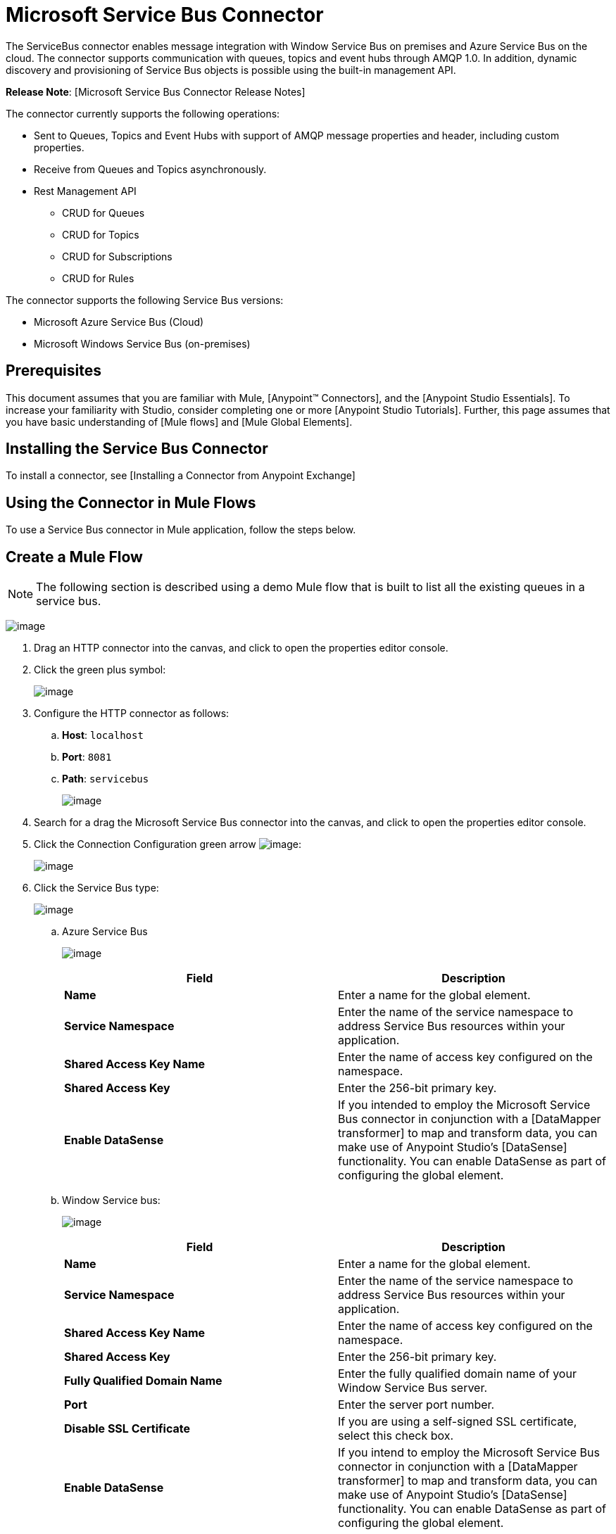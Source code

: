 = Microsoft Service Bus Connector

The ServiceBus connector enables message integration with Window Service Bus on premises and Azure Service Bus on the cloud. The connector supports communication with queues, topics and event hubs through AMQP 1.0. In addition,  dynamic discovery and provisioning of Service Bus objects is possible using the built-in management API.

*Release Note*: [Microsoft Service Bus Connector Release Notes]

The connector currently supports the following operations:

* Sent to Queues, Topics and Event Hubs with support of AMQP message properties and header, including custom properties.
* Receive from Queues and Topics asynchronously.
* Rest Management API

** CRUD for Queues
** CRUD for Topics
** CRUD for Subscriptions
** CRUD for Rules

The connector supports the following Service Bus versions:

* Microsoft Azure Service Bus (Cloud)
* Microsoft Windows Service Bus (on-premises)

== Prerequisites

This document assumes that you are familiar with Mule, [Anypoint(TM) Connectors], and the [Anypoint Studio Essentials]. To increase your familiarity with Studio, consider completing one or more [Anypoint Studio Tutorials]. Further, this page assumes that you have basic understanding of [Mule flows] and [Mule Global Elements].

== Installing the Service Bus Connector

To install a connector, see [Installing a Connector from Anypoint Exchange]

== Using the Connector in Mule Flows

To use a Service Bus connector in Mule application, follow the steps below.

== Create a Mule Flow

[NOTE]
The following section is described using a demo Mule flow that is built to list all the existing queues in a service bus.

image:/docs/download/attachments/123338810/demo+flow.png?version=2&modificationDate=1423160020993[image]

. Drag an HTTP connector into the canvas, and click to open the properties editor console.

. Click the green plus symbol:
+
image:/docs/download/attachments/123338810/DotNetHTTP0.png?version=1&modificationDate=1422373241911[image]

. Configure the HTTP connector as follows:

.. *Host*: `localhost`
.. *Port*: `8081`
.. *Path*: `servicebus`
+
image:/docs/download/attachments/123338810/DotNetHTTP1.png?version=1&modificationDate=1422373798666[image]

. Search for a drag the Microsoft Service Bus connector into the canvas, and click to open the properties editor console.

. Click the Connection Configuration green arrow image:/docs/s/en_GB/3391/c989735defd8798a9d5e69c058c254be2e5a762b.76/_/images/icons/emoticons/add.png[image]:
+
image:/docs/download/attachments/123338810/ServiceBusGeneral.png?version=1&modificationDate=1423104042643[image]

. Click the Service Bus type:
+
image:/docs/download/attachments/123338810/ServiceBusGlobalType.png?version=1&modificationDate=1423104100957[image]

.. Azure Service Bus
+
image:/docs/download/attachments/123338810/ServiceBusAzure.png?version=1&modificationDate=1423104345753[image]
+
[width="100%",cols=",",options="header"]
|===
|Field |Description
|*Name* |Enter a name for the global element.
|*Service Namespace* |Enter the name of the service namespace to address Service Bus resources within your application.
|*Shared Access Key Name* |Enter the name of access key configured on the namespace.
|*Shared Access Key* |Enter the 256-bit primary key.
|*Enable DataSense* |If you intended to employ the Microsoft Service Bus connector in conjunction with a [DataMapper transformer] to map and transform data, you can make use of Anypoint Studio's [DataSense] functionality. You can enable DataSense as part of configuring the global element.
|===

.. Window Service bus:
+
image:/docs/download/attachments/123338810/ServiceBusWindowsGen.png?version=1&modificationDate=1423104749676[image]
+
[width="100%",cols=",",options="header"]
|===
|Field |Description
|*Name* |Enter a name for the global element.
|*Service Namespace* |Enter the name of the service namespace to address Service Bus resources within your application.
|*Shared Access Key Name* |Enter the name of access key configured on the namespace.
|*Shared Access Key* |Enter the 256-bit primary key.
|*Fully Qualified Domain Name* |Enter the fully qualified domain name of your Window Service Bus server.
|*Port* |Enter the server port number.
|*Disable SSL Certificate* |If you are using a self-signed SSL certificate, select this check box.
|*Enable DataSense* |If you intend to employ the Microsoft Service Bus connector in conjunction with a [DataMapper transformer] to map and transform data, you can make use of Anypoint Studio's [DataSense] functionality. You can enable DataSense as part of configuring the global element.
|===

. Configure the required parameters as shown below:
+
image:/docs/download/attachments/123338810/Service+Bus+Config.png?version=1&modificationDate=1422451852085[image]
+
[width="100%",cols=",",options="header"]
|===
|Parameter |Value
|*Display Name* |Microsoft Service Bus
|*Connector Configuration* |Microsoft_Service_Bus_Azure_Service_Bus (Refer to Step 2 to learn how to create global element)
|*Operation* |Queues List
|===

For code samples that illustrate more advanced scenarios, refer to [service-bus-connector-samples.zip]

== Running the Application

You are now ready to run the project! First, you can test run the application from Studio:

. Right-click your application in the Package Explorer pane.
. Select *Run As > Mule Application*
. Start a browser and go to `http://localhost:8081/servicebus`
. The list of existing queues should be returned in JSON format (results will vary according to your Service Bus instance).

[source]
----
[{"id":"https://mulens.servicebus.windows.net/testqueue","title":"testqueue","published":1413313926000,"updated":1415808103000,
"author":"../testqueue","link":"mulens","queueDescription":{"lockDuration":"PT1M","maxSizeInMegabytes":1024,"sizeInBytes":253,"messageCount":1,"requiresDuplicateDetection":
false,"requiresSession":false,"deadLetteringOnMessageExpiration":false,"enableBatchedOperations":true,"defaultMessageTimeToLive":
"P10675199DT2H48M5.4775807S","duplicateDetectionHistoryTimeWindow":"PT10M","maxDeliveryCount":10}}]
----

== Service Bus Authentication

For sending and receiving messages through the Service Bus connector, the authentication is performed through AMQP.

For the REST Management API, the authentication scheme differs based on the Microsoft Service Bus version. The Windows Service Bus running on premises uses OAuth and the Azure Service Bus running on the cloud uses a Shared Access Key token.

[WARNING]
The Windows Service Bus uses a self-signed SSL certificate to secure the communication via AMQP/HTTPS. The connector won’t run if this certificate is not locally imported in the box running the ESB, unless the Ignore SSL warning check is enabled.

To enable the SSL checks, the certificate must be imported following these steps:

. Use the powershell cmdlet [Get-SBAutoGeneratedCA] to download the certificate locally in the box running the Windows Service Bus. For the purposes of this tutorial, assume the certificate file is exported to `%temp%\AutoGeneratedCA.cer`.

. Go to `%programfiles%\Java\jre7`. Verify that the `bin\keytool.exe` tool exist, and that `lib\security\cacerts` exist. Note that you must be running as Administrator in order to perform a certificate import with Keytool.exe. Otherwise, an Access Demand error is generated.

. Enter the following command: *bin\keytool.exe - list keystone lib\security\cacerts*.

. Import the autogenerated Service Bus certificate by running the following command: *bin\keytool.exe - importcert - alias AppServerGeneratedSBCA - file %temp%\AutoGeneratedCA.cer-keystore lib\security\cacerts-v*

. You are prompted for the password (the default is "changeit"). If you do not know the password, you cannot perform the import. When the tool asks you whether to trust this certificate, enter *Y* (Yes).

== Connector Operations

=== AMQP Operations

==== Send to Queue/Topic/Event Hub

[width="100%",cols=",",options="header"]
|===
|Property |Usage
|Definition Queue/Topic/Event Hub* |The name of the destination of the message.
|*Body* |The content of the message.
|*Header* |The supported Header fields defined in AMQP 1.0 standard.
|*Properties* |The supported AMQP Properties defined in AMQP 1.0 standard.
|===

The following message content types are supported by these operations : String, Stream, Map, Byte Array or any object that implements the serializable interface. An Exception is raised otherwise.

The Amqp Header fields defined in the AMQP 1.0 standard that can be specified in the processor are:

*  *Durable*: specify durability requirements
* *Priorty*: relative message priority
* *Ttl*: time to live in ms
* *deliveryCount*: the number of prior unsuccessful delivery attempts

The following AMQP Properties in the standard are supported and can be specified:

* *messageId*: application message identifier
* *contentType*: MIME content type
* *correlationId*: application correlation identifier
* *to*: the address of the node the message is destined for
* *replyTo*: the node to send replies to
* *userId*: creating user id
* *subject*: the subject of the message

==== Custom Properties:

Additional custom properties can be passed through the Mule Message properties to the processor. To do this, the property name of the Mule Message has to start with the “amqp.” prefix.

==== Receive from Queue/Topic

[width="100%",cols=",",options="header"]
|===
|Property |Usage
|*Source Topic/Queue* |The name of the source from where the messages is retrieved.
|*Subscription* |In case of receiving messages from a topic, the name of the subscription from where the messages is retrieved has to be specified
|===

=== Management API

==== Queues

===== ServiceBusQueue Object

* *Id* (String)
* *Title* (String)
* *Published* (Date)
* *Updated* (Date)
* *Author* (String)
* *Link* (String)
* *Queue Description* (ServiceBusQueueDescription)

===== ServiceBusQueueDescription Object

* *Lock Duration* (String): Determines the amount of time in seconds in which a message should be locked for processing by a receiver. After this period, the message is unlocked and available for consumption by the next receiver. Settable only at queue creation time.
+
Valid values: Range: 0 – 5 minutes. 0 means that the message is not locked.
+
Format: PTx3Mx4S , where x1 is number of days, x2 is number of hours, x3 is number of minutes, x4 is number of seconds (Examples: PT5M (5 minutes) , PT1M30S (1 minute, 30 seconds)).

* *Max Size In Megabytes* (Long): Specifies the maximum queue size in megabytes. Any attempt to enqueue a message that will cause the queue to exceed this value will fail. Valid values are: 1024, 2048, 3072, 4096, 5120.

* *Size In Bytes* (Long): Reflects the actual number of bytes that messages in the queue currently occupy toward the queue’s quota.

* *Message Count* (Long): Displays the number of messages currently in the queue.

* *Requires Duplicate Detection* (Boolean): Settable only at queue creation time.

* *Requires Session* (Boolean): Settable only at queue creation time. If set this to true, the queue will be session-aware and only SessionReceiver is supported. Session-aware queues are not supported through REST.
Dead Lettering On Message Expiration (Boolean): This field controls how the Service Bus handles a message with an expired TTL. If it is enabled and a message expires, Service Bus moves the message from the queue into the queue’s dead-letter sub-queue. If disabled, message is permanently deleted from the queue. Settable only at queue creation time.

* *Enable Batched Operations* (Boolean): Enables or disables service-side batching behavior when performing operations for the specific queue. When enabled, Service Bus collects/batches multiple operations to the back end, to be more efficient with the connection. If you want lower operation latency, you can disable this feature.

* Default Message Time To Live* (String): Depending on whether DeadLettering is enabled, a message is automatically moved to the DeadLetterQueue or deleted if it has been stored in the queue for longer than the specified time. This value is overwritten by a TTL specified on the message if and only if the message TTL is smaller than the TTL set on the queue. This value is immutable after the queue has been created.

* *Format*: Px1DTx2Hx3Mx4S , where x1 number of days, x2 number of hours, x3 number of minutes, x4 number of seconds (Examples: PT10M (10 minutes), P1DT2H (1 day, 2 hours)

* *Duplicate Detection History* Time Window (String): Specifies the time span during which Service Bus detects message duplication
+
Valid values: Range: 1 second – 7 days.
+
Format: Px1DTx2Hx3Mx4S , where x1 number of days, x2 number of hours, x3 number of minutes, x4 number of seconds (Examples: PT10M (10 minutes), P1DT2H (1 day, 2 hours)).

* *Max Delivery Count* (Integer): The maximum number of times Service Bus tries to deliver a message before being it is discarded.

==== Create Queue

[width="100%",cols=",",options="header"]
|===
|Property |Usage
|*Queue Path* |The name of the queue that is created
|*Queue Description* |A ServiceBusQueueDescription object containing the desired values of the queue’s properties that is created
|===

*Output*: A ServiceBusQueue object containing the representation of the queue created

==== Get Queue

[width="100%",cols=",",options="header"]
|===
|Property |Usage
|*Queue Path* |The name of the queue that is retrieved. DataSense is enabled on this field.
|===

*Output*: A ServiceBusQueue object containing the representation of the queue retrieved

==== List Queues:

*Output*:  A List of ServiceBusQueue object containing every existing queue

==== Update Queue:
[width="100%",cols=",",options="header"]
|===
|Property |Usage
|*Queue Path* |The name of the queue that is retrieved. DataSense is enabled on this field.
|*Queue Description* |A ServiceBusQueueDescription object containing the desired values of the queue’s properties that is updated
|===

*Output*: A ServiceBusQueue object containing the representation of the queue updated

==== Delete Queue

[width="100%",cols=",",options="header"]
|===
|*Queue Path* |The name of the queue that is delete; DataSense is enabled on this field
|===

=== Topics

==== ServiceBusTopic Object

The topic is represented by an object containing the following fields:

* *Id* (String)
* *Title* (String)
* *Published* (Date)
* *Updated* (Date)
* *Author* (String)
* *Link* (String)
* *Topic Description* (ServiceBusTopicDescription)

==== ServiceBusTopicDescription Object

* *Max Size In Megabytes* (Long): Specifies the maximum queue size in megabytes. Any attempt to enqueue a message that will cause the queue to exceed this value will fail. Valid values are: 1024, 2048, 3072, 4096, 5120

* *Size In Bytes* (Long): Reflects the actual number of bytes that messages in the queue currently occupy toward the queue’s quota.

* *Requires Duplicate Detection* (Boolean): If enabled, the topic detects duplicate messages within the time span specified by the DuplicateDetectionHistoryTimeWindow property. Settable only at topic creation time.

* *Enable Batched Operations* (Boolean): Enables or disables service side batching behavior when performing operations for the specific queue. When enabled, Service Bus collects/batches multiple operations to the back end in order to be more connection efficient. If you want lower operation latency, you can disable this feature.

* *Default Message Time To Live* (String):Determines how long a message lives in the associated subscriptions. Subscriptions inherit the TTL from the topic unless they are created explicitly with a smaller TTL. Based on whether dead-lettering is enabled, a message whose TTL has expired will either be moved to the subscription’s associated DeadLtterQueue or will be permanently deleted.
+
Format: Px1DTx2Hx3Mx4S , where x1 is number of days, x2 is number of hours, x3 is number of minutes, x4 is number of seconds (Examples: PT10M (10 minutes), P1DT2H (1 day, 2 hours)).

* *Duplicate Detection History Time Window* (String): Specifies the time span during which Service Bus detects message duplication
+
Valid values: Range: 1 second – 7 days.
+
Format: Px1DTx2Hx3Mx4S , where x1 is number of days, x2 is number of hours, x3 is number of minutes, x4 is number of seconds (Examples: PT10M (10 minutes), P1DT2H (1 day, 2 hours)).

==== Create Topic

[width="100%",cols=",",options="header"]
|===
|Property |Usage
|*Topic Path* |The name of the topic that is retrieved
|*Topic Description* |A ServiceBusTopicDescription object containing the desired values of the properties of the topic that is created
|===

*Output*: A ServiceBusTopic object containing the representation of the created topic

==== Get Topic

[width="100%",cols=",",options="header"]
|===
|Parameter |Usage
|*Topic Path* |The name of the topic that is retrieved; DataSense is enabled on this field
|===

*Output*:  A ServiceBusTopic object containing the representation of the retrieved topic

==== List Topics

*Output*: A List of ServiceBusTopic object containing every existing topic

==== Update Topic

[width="100%",cols=",",options="header"]
|===
|Property |Usage
|*Topic Path* |The name of the topic that is updated; DataSense is enabled on this field
|*Topic Description* |A ServiceBusTopicDescription object containing the desired values of properties of the topic that is updated
|===

*Output*: A ServiceBusTopic Object containing the representation of the updated topic

==== Delete Topic

[width="100%",cols=",",options="header"]
|===
|Property |Usage
|*Topic Path* |The name of the topic that is be deleted; DataSense is enabled on this field
|===

=== Subscription

==== ServiceBusSubscription Object

The subscription is represented by an object containing the following fields:

* *Id* (String)
* *Title* (String)
* *Published* (Date)
* *Updated* (Date)
* *Link* (String)
* *Subscription Description* (ServiceBusSubscriptionDescription)

==== ServiceBusSubscriptionDescription Object

* *Lock Duration* (String): The default lock duration is applied to subscriptions that do not define a lock duration. You can only set this property at subscription creation time.
+
Valid values: Range: 0 – 5 minutes. 0 means that the message is not locked.
+
Format: PTx3Mx4S , where x1 number of days, x2 number of hours, x3 number of minutes, x4 number of seconds (Examples: PT5M (5 minutes) , PT1M30S (1 minute, 30 seconds)).

* *Message Count* (Long): Reports the number of messages in the queue as reported by the monitoring system.

* *Requires Session* (Boolean): You can only set this property at subscription creation time. If set to true, the subscription will be session-aware and only SessionReceiver will be supported. Session-aware subscriptions are not supported through REST.

* *Dead Lettering On Message Expiration* (Boolean): This field controls how Service Bus handles a message with an expired TTL. If it is enabled and a message expires, Service Bus moves the message from the queue into the subscription’s dead-letter sub-queue. If disabled, message is permanently deleted from the subscription’s main queue. Settable only at subscription creation time.

* *Dead Lettering On Filter Evaluation Exceptions* (Boolean): Determines how Service Bus handles a message that causes an exception during a subscription’s filter evaluation. If the value is set to true, the message that caused the exception is moved to the subscription’s dead-letter queue. Otherwise, it is discarded. By default, this parameter is set to true, enabling you to investigate the cause of the exception. It can occur from a malformed message or some incorrect assumptions being made in the filter about the form of the message. Settable only at subscription creation time.

* *Enable Batched Operations* (Boolean): Enables or disables service-side batching behavior when performing operations for the specific queue. When enabled, Service Bus will collect/batch multiple operations to the backend to be more connection efficient. If you want lower operation latency, then you can disable this feature.

* *Default Message Time To Live* (String): Determines how long a message lives in the subscription. Based on whether dead-lettering is enabled, a message whose Time To Live (TTL) has expired is either moved to the subscription’s associated DeadLetterQueue, or permanently deleted. If the topic specifies a smaller TTL than the subscription, the topic TTL is applied.
+
Format: Px1DTx2Hx3Mx4S , where x1 number of days, x2 number of hours, x3 number of minutes, x4 number of seconds (Examples: PT10M (10 minutes), P1DT2H (1 day, 2 hours)

* *Max Delivery Count* (Integer): The maximum number of times Service Bus tries to deliver a message before that message is dead lettered or discarded.

==== Create Subscription

[width="100%",cols=",",options="header"]
|===
|Property |Usage
|*Topic Path* |The name of the topic where the subscription is created
Subscription Path	The name of the subscription that is created
|*Subscription Description* |A ServiceBusSubscriptionDescription object containing the desired values of the properties of the subscription that is created
|===

*Output*: A ServiceBusSubscription object containing the representation of the created subscription

==== Get  Subscription

[width="100%",cols=",",options="header"]
|===
|Property |Usage
|*Topic Path* |The name of the topic from where the subscription that is retrieved; DataSense is enabled on this field
|*Subscription Path*	|The name of the subscription that is retrieved
|===

*Output*: A ServiceBusSubscription Object containing the representation of the retrieved subscription

==== List Subscriptions

[width="100%",cols=",",options="header"]
|===
|Property |Usage
|*Topic Path* |The name of the topic from where the subscriptions are retrieved; DataSense is enabled on this field
|===

*Output*: A List of ServiceBusSubscription Object containing every existing subscription in the topic

==== Update Subscription

[width="100%",cols=",",options="header"]
|===
|Property |Usage
|*Topic Path* |The name of the topic where the subscription is updated; DataSense is enabled on this field
|*Subscription Path* |The name of the subscription that is updated
|*Subscription Description* |A ServiceBusSubscriptionDescription object containing the desired values of the subscription’s properties that will be updated
|===

*Output*: A ServiceBusSubscription Object containing the representation of the updated subscription

=== Rules

==== ServiceBusRule Object

It represents a rule for processing messages. Service Bus matches messages with the filter represented by its Filter property and performs action represented by its Action property, against the messages that matched the filter.

* *Id* (String)
* *Title* (String)
* *Published* (Date)
* *Updated* (Date)
* *Link* (String)
* *Rule Description* (ServiceBusRuleDescription)


==== ServiceBusRuleDescription Object

* *Filter* (ServiceBusRuleFilter): If left empty, no filter is applied
* *Action* (ServiceBusRuleAction): If left empty, no action is  performed


==== ServiceBusRuleFilter Object

*Sql Expression* (String): The sql expression for filtering messages. You must select SqlFilter in the filter type for it to be applied. Example: MyProperty = 'value'.

*Correlation Id* (String): The id to match in case the filter is a CorrelationFilter

*Type* (ServiceBusRuleFilterType): Valid values are:

* SqlFilter: A type of Filter that is represented by SQL expression
* TrueFilter/FalseFiilter: A handy shortcut for returning true or false; they are a type of SqlFilter
* CorrelationFilter: A type of Filter that matches CorrelationId property of BrokeredMessage

==== ServiceBusRuleAction Object

* *Sql Expression* (String): The sql expression of the action to be performed. Example: SET MyProperty = 'ABC'
* *Type*(ServiceBusRuleActionType): Valid values are:

** SqlFilterAction: A type of FilterAction that is represented by SQL expression
** EmptyRuleAction: A type of FilterAction that represents an empty action

==== Create Rule

[width="100%",cols=",",options="header"]
|===
|Property |Usage
|*Topic Path* |The name of the topic which has the subscription for the rule that is created
|*Subscription Path* |The name of the subscription where the rule is created
|*Rule Path* |The name of the rule that is created
|*Rule Description*	|A ServiceBusRuleDescription object containing the desired values of the  properties of the rule that is created
|===

*Output*: A ServiceBusRule Object containing the representation of the created rule

==== Get Rule

[width="100%",cols=",",options="header"]
|===
|Property |Usage
|*Topic Path* |The name of the topic which has the subscription from where the rule is retrieved
|*Subscription Path* |The name of the subscription from where the rule is retrieved
|*Rule Path* |The name of the rule that is retrieved
|===

*Output*: A ServiceBusRule Object containing the representation of the retrieved rule

==== List Rules

[width="100%",cols=",",options="header"]
|===
|Property |Usage
|*Topic Path* |The name of the topic which has the subscription from where the rule is retrieved
|*Subscription Path* |The name of the subscription from where the rules need to be retrieved
|===

*Output*: A List of ServiceBusRule Object containing every existing rule in the specified subscription and topic

==== Update Rule

[width="100%",cols=",",options="header"]
|===
|Property |Usage
|*Topic Path* |The name of the topic which has the subscription where the rule is updated
|*Subscription Path* |The name of the subscription where the rule is updated
|*Rule Path* |The name of the rule that is updated
|*Rule Description*	|A ServiceBusRuleDescription object containing the desired values of the  properties of the rule that is updated
|===

*Output*: A ServiceBusRule Object containing the representation of the created rule

==== Delete Rule

[width="100%",cols=",",options="header"]
|===
|Property |Usage
|*Topic Path* |The name of the topic which has the subscription where the rule is deleted
|*Subscription Path* |The name of the subscription where the rule is deleted
|*Rule Path* |The name of the rule that is deleted
|===

== See Also

* Learn more about the Microsoft Service Bus connector in the [Mule Service Bus Connector FAQ].

* For code samples that illustrate more advanced scenarios, refer to [service-bus-connector-samples.zip]

* Learn how to [Install and Configure Anypoint(TM) Connectors] in Anypoint(TM) Studio.

* Access MuleSoft's [MuleForge form] to pose questions and get help from Mule's broad community of users.

* To access MuleSoft's expert support team, [subscribe] to Mule ESB Enterprise and log into MuleSoft [Customer Portal].
